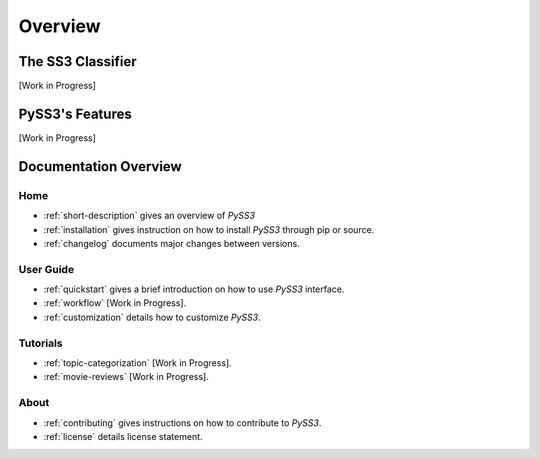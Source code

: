 .. _short-description:

*********
Overview
*********

.. _ss3-classifier:

The SS3 Classifier
==================

[Work in Progress]



PySS3's Features
==================

[Work in Progress]


Documentation Overview
=======================

Home
-----

* :ref:`short-description` gives an overview of *PySS3*

* :ref:`installation` gives instruction on how to install *PySS3* through pip or source.

* :ref:`changelog` documents major changes between versions.

User Guide
-----------

* :ref:`quickstart` gives a brief introduction on how to use *PySS3* interface.

* :ref:`workflow` [Work in Progress]. 

* :ref:`customization` details how to customize *PySS3*. 


Tutorials
----------

* :ref:`topic-categorization` [Work in Progress]. 

* :ref:`movie-reviews` [Work in Progress]. 

About
-------

* :ref:`contributing` gives instructions on how to contribute to *PySS3*.

* :ref:`license` details license statement.
